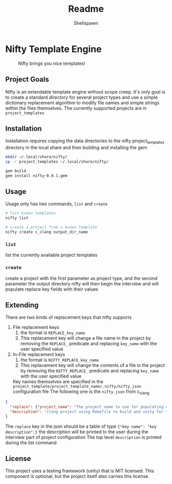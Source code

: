 #+title: Readme
#+description: Readme for Nifty template engine
#+author: Shellspawn

* Nifty Template Engine
#+CAPTION: Nifty brings you nice templates!
#+ATTR_HTML: :width 300px
[[./img/nifty.jpeg]]
** Project Goals
 Nifty is an extendable template engine without scope creep. It's only goal is to create a standard directory for several project types and use a simple dictionary replacement algorithm to modify file names and simple strings within the files themselves.
 The currently supported projects are in =project_templates=
** Installation
Installation requires copying the data directories to the nifty project_templates directory in the local share and then building and installing the gem
#+BEGIN_SRC bash
mkdir ~/.local/share/nifty/
cp -r project_templates ~/.local/share/nifty/

gem build
gem install nifty-0.0.1.gem
#+END_SRC
** Usage
 Usage only has two commands, =list= and =create=
#+BEGIN_SRC bash
# list known templates
nifty list

# create a project from a known template
nifty create c_clang output_dir_name
#+END_SRC
*** =list=
list the currently available project templates
*** =create=
create a project with the first parameter as project type, and the second parameter the output directory
nifty will then begin the interview and will populate replace key fields with their values
** Extending
 There are two kinds of replacement keys that nifty supports
1. File replacement keys
   1. the format is =REPLACE_key_name=
   2. This replacement key will change a file name in the project by removing the =REPLACE_= predicate and replacing =key_name= with the user specified value
2. In-File replacement keys
   1. the format is =NIFTY_REPLACE_key_name=
   2. This replacement key will change the contents of a file in the project by removing the =NIFTY_REPLACE_= predicate and replacing =key_name= with the user specified value
 Key names themselves are specified in the =project_template/project_template_name/.nifty/nifty.json= configuration file
 The following one is the =nifty.json= from c_clang
#+BEGIN_SRC json
{
  "replace": {"project_name": "The project name to use for populating config files and directory names"},
  "description": "clang project using Makefile to build and unity for tests"
}
#+END_SRC
 The =replace= key in the json should be a table of type ={"key name": "key description",}= the description will be printed to the user during the interview part of project configuration
 The top level =description= is printed during the list command
** License
This project uses a testing framework (unity) that is MIT licensed. This component is optional, but the project itself also carries this license.
